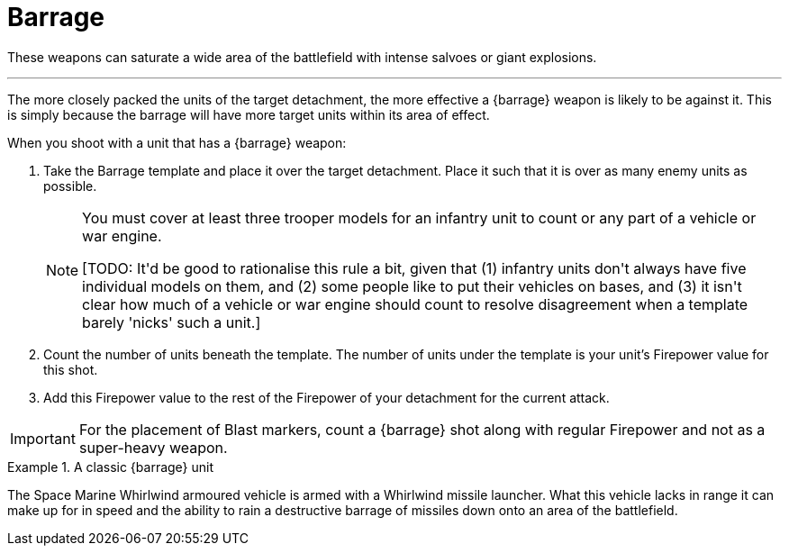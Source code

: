 = Barrage

These weapons can saturate a wide area of the battlefield with intense salvoes or giant explosions.

---

The more closely packed the units of the target detachment, the more effective a {barrage} weapon is likely to be against it.
This is simply because the barrage will have more target units within its area of effect.

When you shoot with a unit that has a {barrage} weapon:

. Take the Barrage template and place it over the target detachment.
Place it such that it is over as many enemy units as possible.
+
[NOTE]
====
You must cover at least three trooper models for an infantry unit to count or any part of a vehicle or war engine.

+[TODO: It'd be good to rationalise this rule a bit, given that (1) infantry units don't always have five individual models on them, and (2) some people like to put their vehicles on bases, and (3) it isn't clear how much of a vehicle or war engine should count to resolve disagreement when a template barely 'nicks' such a unit.]+
====
. Count the number of units beneath the template.
The number of units under the template is your unit's Firepower value for this shot.

. Add this Firepower value to the rest of the Firepower of your detachment for the current attack. 

IMPORTANT: For the placement of Blast markers, count a {barrage} shot along with regular Firepower and not as a super-heavy weapon.

.A classic {barrage} unit
====
The Space Marine Whirlwind armoured vehicle is armed with a Whirlwind missile launcher.
What this vehicle lacks in range it can make up for in speed and the ability to rain a destructive barrage of missiles down onto an area of the battlefield.
====
